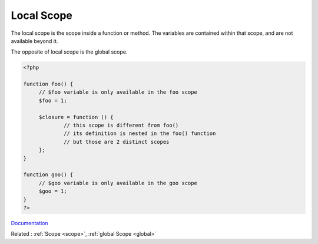 .. _local:
.. _local-scope:
.. meta::
	:description:
		Local Scope: The local scope is the scope inside a function or method.
	:twitter:card: summary_large_image
	:twitter:site: @exakat
	:twitter:title: Local Scope
	:twitter:description: Local Scope: The local scope is the scope inside a function or method
	:twitter:creator: @exakat
	:og:title: Local Scope
	:og:type: article
	:og:description: The local scope is the scope inside a function or method
	:og:url: https://php-dictionary.readthedocs.io/en/latest/dictionary/local.ini.html
	:og:locale: en


Local Scope
-----------

The local scope is the scope inside a function or method. The variables are contained within that scope, and are not available beyond it. 

The opposite of local scope is the global scope. 



.. code-block:: php
   
   
   <?php
   
   function foo() {
   	// $foo variable is only available in the foo scope
   	$foo = 1; 
   	
   	$closure = function () {
   		// this scope is different from foo()
   		// its definition is nested in the foo() function
   		// but those are 2 distinct scopes
   	};
   }
   
   function goo() {
   	// $goo variable is only available in the goo scope
   	$goo = 1; 
   }
   ?>
   


`Documentation <https://www.php.net/manual/en/language.variables.scope.php>`__

Related : :ref:`Scope <scope>`, :ref:`global Scope <global>`
